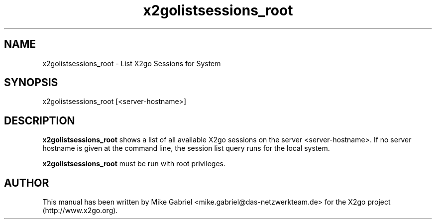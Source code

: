 '\" -*- coding: utf-8 -*-
.if \n(.g .ds T< \\FC
.if \n(.g .ds T> \\F[\n[.fam]]
.de URL
\\$2 \(la\\$1\(ra\\$3
..
.if \n(.g .mso www.tmac
.TH x2golistsessions_root 8 "Sep 2011" "Version 3.0.99.x" "X2go Server Admin Tool"
.SH NAME
x2golistsessions_root \- List X2go Sessions for System
.SH SYNOPSIS
'nh
.fi
.ad l
x2golistsessions_root [<server-hostname>]

.SH DESCRIPTION
\fBx2golistsessions_root\fR shows a list of all available X2go sessions on the server <server-hostname>.
If no server hostname is given at the command line, the session list query runs for the local system.
.PP
\fBx2golistsessions_root\fR must be run with root privileges.
.PP
.SH AUTHOR
This manual has been written by Mike Gabriel <mike.gabriel@das-netzwerkteam.de> for the X2go project
(http://www.x2go.org).
